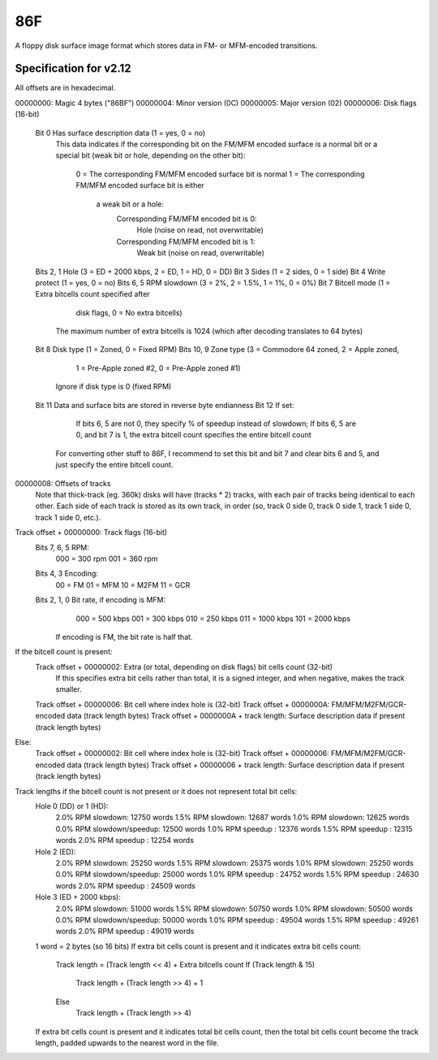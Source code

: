 86F
===

A floppy disk surface image format which stores data in FM- or MFM-encoded transitions.

Specification for v2.12
-----------------------

All offsets are in hexadecimal.

.. code-block:: none
 
00000000: Magic 4 bytes ("86BF")
00000004: Minor version (0C)
00000005: Major version (02)
00000006: Disk flags (16-bit)
    Bit 0           Has surface description data (1 = yes, 0 = no)
                    This data indicates if the corresponding bit on the FM/MFM
                    encoded surface is a normal bit or a special bit (weak bit
                    or hole, depending on the other bit):
                        0 = The corresponding FM/MFM encoded surface bit is normal
                        1 = The corresponding FM/MFM encoded surface bit is either
                            a weak bit or a hole:
                                Corresponding FM/MFM encoded bit is 0:
                                    Hole (noise on read, not overwritable)
                                Corresponding FM/MFM encoded bit is 1:
                                    Weak bit (noise on read, overwritable)
    Bits 2, 1       Hole (3 = ED + 2000 kbps, 2 = ED, 1 = HD, 0 = DD)
    Bit 3           Sides (1 = 2 sides, 0 = 1 side)
    Bit 4           Write protect (1 = yes, 0 = no)
    Bits 6, 5       RPM slowdown (3 = 2%, 2 = 1.5%, 1 = 1%, 0 = 0%)
    Bit 7           Bitcell mode (1 = Extra bitcells count specified after
                                  disk flags, 0 = No extra bitcells)
                    The maximum number of extra bitcells is 1024 (which
                    after decoding translates to 64 bytes)
    Bit 8           Disk type (1 = Zoned, 0 = Fixed RPM)
    Bits 10, 9      Zone type (3 = Commodore 64 zoned, 2 = Apple zoned,
                               1 = Pre-Apple zoned #2, 0 = Pre-Apple zoned #1)
                    Ignore if disk type is 0 (fixed RPM)
    Bit 11          Data and surface bits are stored in reverse byte endianness
    Bit 12          If set:
                        If bits 6, 5 are not 0, they specify % of speedup instead
                        of slowdown;
                        If bits 6, 5 are 0, and bit 7 is 1, the extra bitcell count
                        specifies the entire bitcell count
                    For converting other stuff to 86F, I recommend to set this bit
                    and bit 7 and clear bits 6 and 5,
                    and just specify the entire bitcell count.
00000008: Offsets of tracks
    Note that thick-track (eg. 360k) disks will have (tracks * 2) tracks, with each
    pair of tracks being identical to each other.
    Each side of each track is stored as its own track, in order (so, track 0 side 0,
    track 0 side 1, track 1 side 0, track 1 side 0, etc.).

Track offset + 00000000: Track flags (16-bit)
    Bits 7, 6, 5    RPM:
                        000 = 300 rpm
                        001 = 360 rpm
    Bits 4, 3       Encoding:
                        00 = FM
                        01 = MFM
                        10 = M2FM
                        11 = GCR
    Bits 2, 1, 0    Bit rate, if encoding is MFM:
                        000 = 500 kbps
                        001 = 300 kbps
                        010 = 250 kbps
                        011 = 1000 kbps
                        101 = 2000 kbps
                    If encoding is FM, the bit rate is half that.
If the bitcell count is present:
    Track offset + 00000002: Extra (or total, depending on disk flags) bit cells count (32-bit)
                             If this specifies extra bit cells rather than total, it is a signed
                             integer, and when negative, makes the track smaller.
    Track offset + 00000006: Bit cell where index hole is (32-bit)
    Track offset + 0000000A: FM/MFM/M2FM/GCR-encoded data (track length bytes)
    Track offset + 0000000A + track length: Surface description data if present (track length bytes)
Else:
    Track offset + 00000002: Bit cell where index hole is (32-bit)
    Track offset + 00000006: FM/MFM/M2FM/GCR-encoded data (track length bytes)
    Track offset + 00000006 + track length: Surface description data if present (track length bytes)

Track lengths if the bitcell count is not present or it does not represent total bit cells:
    Hole 0 (DD) or 1 (HD):
        2.0% RPM slowdown:         12750 words
        1.5% RPM slowdown:         12687 words
        1.0% RPM slowdown:         12625 words
        0.0% RPM slowdown/speedup: 12500 words
        1.0% RPM speedup :         12376 words
        1.5% RPM speedup :         12315 words
        2.0% RPM speedup :         12254 words
    Hole 2 (ED):
        2.0% RPM slowdown:         25250 words
        1.5% RPM slowdown:         25375 words
        1.0% RPM slowdown:         25250 words
        0.0% RPM slowdown/speedup: 25000 words
        1.0% RPM speedup :         24752 words
        1.5% RPM speedup :         24630 words
        2.0% RPM speedup :         24509 words
    Hole 3 (ED + 2000 kbps):
        2.0% RPM slowdown:         51000 words
        1.5% RPM slowdown:         50750 words
        1.0% RPM slowdown:         50500 words
        0.0% RPM slowdown/speedup: 50000 words
        1.0% RPM speedup :         49504 words
        1.5% RPM speedup :         49261 words
        2.0% RPM speedup :         49019 words
    1 word = 2 bytes (so 16 bits)
    If extra bit cells count is present and it indicates extra bit cells count:
        Track length = (Track length << 4) + Extra bitcells count
        If (Track length & 15)
            Track length + (Track length >> 4) + 1
        Else
            Track length + (Track length >> 4)
    If extra bit cells count is present and it indicates total bit cells count,
    then the total bit cells count become the track length, padded upwards to the
    nearest word in the file.
